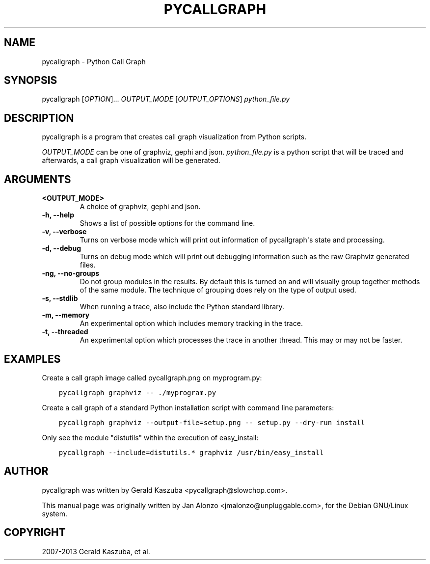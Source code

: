 .\" Man page generated from reStructuredText.
.
.TH "PYCALLGRAPH" "1" "September 15, 2013" "1.0.0" "Python Call Graph"
.SH NAME
pycallgraph \- Python Call Graph
.
.nr rst2man-indent-level 0
.
.de1 rstReportMargin
\\$1 \\n[an-margin]
level \\n[rst2man-indent-level]
level margin: \\n[rst2man-indent\\n[rst2man-indent-level]]
-
\\n[rst2man-indent0]
\\n[rst2man-indent1]
\\n[rst2man-indent2]
..
.de1 INDENT
.\" .rstReportMargin pre:
. RS \\$1
. nr rst2man-indent\\n[rst2man-indent-level] \\n[an-margin]
. nr rst2man-indent-level +1
.\" .rstReportMargin post:
..
.de UNINDENT
. RE
.\" indent \\n[an-margin]
.\" old: \\n[rst2man-indent\\n[rst2man-indent-level]]
.nr rst2man-indent-level -1
.\" new: \\n[rst2man-indent\\n[rst2man-indent-level]]
.in \\n[rst2man-indent\\n[rst2man-indent-level]]u
..
.
.nr rst2man-indent-level 0
.
.de1 rstReportMargin
\\$1 \\n[an-margin]
level \\n[rst2man-indent-level]
level margin: \\n[rst2man-indent\\n[rst2man-indent-level]]
-
\\n[rst2man-indent0]
\\n[rst2man-indent1]
\\n[rst2man-indent2]
..
.de1 INDENT
.\" .rstReportMargin pre:
. RS \\$1
. nr rst2man-indent\\n[rst2man-indent-level] \\n[an-margin]
. nr rst2man-indent-level +1
.\" .rstReportMargin post:
..
.de UNINDENT
. RE
.\" indent \\n[an-margin]
.\" old: \\n[rst2man-indent\\n[rst2man-indent-level]]
.nr rst2man-indent-level -1
.\" new: \\n[rst2man-indent\\n[rst2man-indent-level]]
.in \\n[rst2man-indent\\n[rst2man-indent-level]]u
..
.SH SYNOPSIS
.sp
pycallgraph [\fIOPTION\fP]... \fIOUTPUT_MODE\fP [\fIOUTPUT_OPTIONS\fP] \fIpython_file.py\fP
.SH DESCRIPTION
.sp
pycallgraph is a program that creates call graph visualization from Python scripts.
.sp
\fIOUTPUT_MODE\fP can be one of graphviz, gephi and json. \fIpython_file.py\fP is a python script that will be traced and afterwards, a call graph visualization will be generated.
.SH ARGUMENTS
.INDENT 0.0
.TP
.B <OUTPUT_MODE>
A choice of graphviz, gephi and json.
.UNINDENT
.INDENT 0.0
.TP
.B \-h, \-\-help
Shows a list of possible options for the command line.
.UNINDENT
.INDENT 0.0
.TP
.B \-v, \-\-verbose
Turns on verbose mode which will print out information of pycallgraph\(aqs state and processing.
.UNINDENT
.INDENT 0.0
.TP
.B \-d, \-\-debug
Turns on debug mode which will print out debugging information such as the raw Graphviz generated files.
.UNINDENT
.INDENT 0.0
.TP
.B \-ng, \-\-no\-groups
Do not group modules in the results. By default this is turned on and will visually group together methods of the same module. The technique of grouping does rely on the type of output used.
.UNINDENT
.INDENT 0.0
.TP
.B \-s, \-\-stdlib
When running a trace, also include the Python standard library.
.UNINDENT
.INDENT 0.0
.TP
.B \-m, \-\-memory
An experimental option which includes memory tracking in the trace.
.UNINDENT
.INDENT 0.0
.TP
.B \-t, \-\-threaded
An experimental option which processes the trace in another thread. This may or may not be faster.
.UNINDENT
.SH EXAMPLES
.sp
Create a call graph image called pycallgraph.png on myprogram.py:
.INDENT 0.0
.INDENT 3.5
.sp
.nf
.ft C
pycallgraph graphviz \-\- ./myprogram.py
.ft P
.fi
.UNINDENT
.UNINDENT
.sp
Create a call graph of a standard Python installation script with command line parameters:
.INDENT 0.0
.INDENT 3.5
.sp
.nf
.ft C
pycallgraph graphviz \-\-output\-file=setup.png \-\- setup.py \-\-dry\-run install
.ft P
.fi
.UNINDENT
.UNINDENT
.sp
Only see the module "distutils" within the execution of easy_install:
.INDENT 0.0
.INDENT 3.5
.sp
.nf
.ft C
pycallgraph \-\-include=distutils.* graphviz /usr/bin/easy_install
.ft P
.fi
.UNINDENT
.UNINDENT
.SH AUTHOR
pycallgraph was written by Gerald Kaszuba <pycallgraph@slowchop.com>.

This manual page was originally written by Jan Alonzo <jmalonzo@unpluggable.com>, for the Debian GNU/Linux system.

.SH COPYRIGHT
2007-2013 Gerald Kaszuba, et al.
.\" Generated by docutils manpage writer.
.
